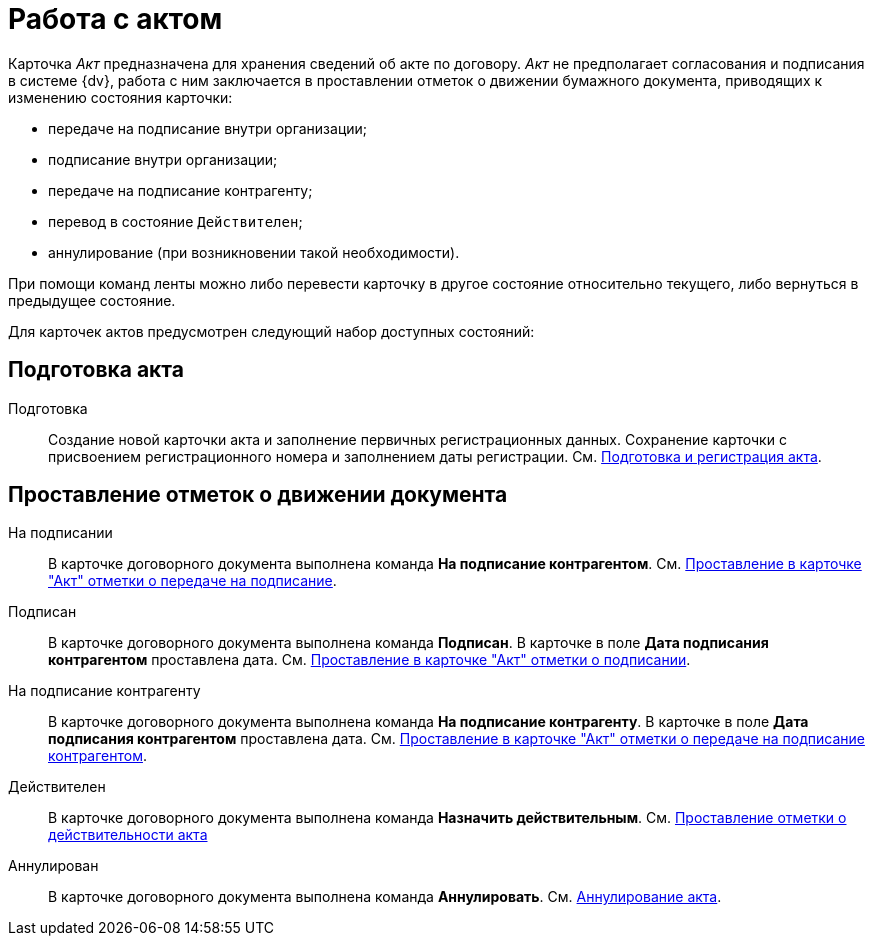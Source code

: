 = Работа с актом

Карточка _Акт_ предназначена для хранения сведений об акте по договору. _Акт_ не предполагает согласования и подписания в системе {dv}, работа с ним заключается в проставлении отметок о движении бумажного документа, приводящих к изменению состояния карточки:

* передаче на подписание внутри организации;
* подписание внутри организации;
* передаче на подписание контрагенту;
* перевод в состояние `Действителен`;
* аннулирование (при возникновении такой необходимости).

При помощи команд ленты можно либо перевести карточку в другое состояние относительно текущего, либо вернуться в предыдущее состояние.

Для карточек актов предусмотрен следующий набор доступных состояний:

== Подготовка акта

Подготовка::
Создание новой карточки акта и заполнение первичных регистрационных данных. Сохранение карточки с присвоением регистрационного номера и заполнением даты регистрации. См. xref:task_Act_RegData_insert.adoc[Подготовка и регистрация акта].

== Проставление отметок о движении документа

На подписании::
В карточке договорного документа выполнена команда *На подписание контрагентом*. См. xref:task_Act_Transfer_to_Sign.adoc[Проставление в карточке "Акт" отметки о передаче на подписание].
Подписан::
В карточке договорного документа выполнена команда *Подписан*. В карточке в поле *Дата подписания контрагентом* проставлена дата. См. xref:task_Act_Mark_Signing.adoc[Проставление в карточке "Акт" отметки о подписании].
На подписание контрагенту::
В карточке договорного документа выполнена команда *На подписание контрагенту*. В карточке в поле *Дата подписания контрагентом* проставлена дата. См. xref:task_Act_Transfer_to_Sign_Counterparty.adoc[Проставление в карточке "Акт" отметки о передаче на подписание контрагентом].
Действителен::
В карточке договорного документа выполнена команда *Назначить действительным*. См. xref:task_Act_Mark_on_Validity.adoc[Проставление отметки о действительности акта]
Аннулирован::
В карточке договорного документа выполнена команда *Аннулировать*. См. xref:task_Act_Cancel.adoc[Аннулирование акта].

